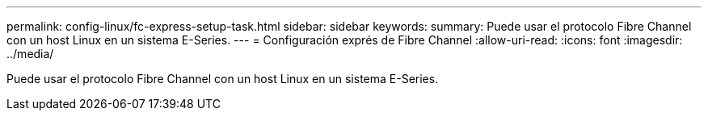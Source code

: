 ---
permalink: config-linux/fc-express-setup-task.html 
sidebar: sidebar 
keywords:  
summary: Puede usar el protocolo Fibre Channel con un host Linux en un sistema E-Series. 
---
= Configuración exprés de Fibre Channel
:allow-uri-read: 
:icons: font
:imagesdir: ../media/


[role="lead"]
Puede usar el protocolo Fibre Channel con un host Linux en un sistema E-Series.

